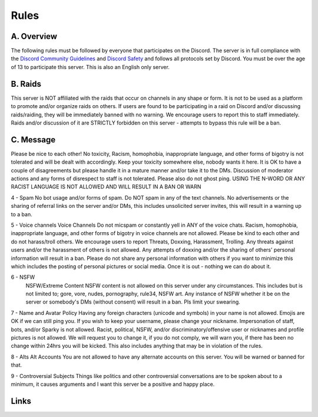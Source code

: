 Rules
#####

A. Overview
***********

The following rules must be followed by everyone that participates on the Discord. The server is in full compliance with the `Discord Community  Guidelines <DiscordGuidelines>`_ and `Discord Safety <DiscordSafety>`_ and follows all protocols set by Discord. You must be over the age of 13 to participate this server. This is also an English only server.

B. Raids
********

This server is NOT affiliated with the raids that occur on channels in any shape or form. It is not to be used as a platform to promote and/or organize raids on others. If users are found to be participating in a raid on Discord and/or discussing raids/raiding, they will be immediately banned with no warning. We encourage users to report this to staff immediately. Raids and/or discussion of it are STRICTLY forbidden on this server - attempts to bypass this rule will be a ban. 

C. Message
**********

Please be nice to each other! No toxicity, Racism, homophobia, inappropriate language, and other forms of bigotry is not tolerated and will be dealt with accordingly. Keep your toxicity somewhere else, nobody wants it here. It is OK to have a couple of disagreements but please handle it in a mature manner and/or take it to the DMs. Discussion of moderator actions and any forms of disrespect to staff is not tolerated. Please also do not ghost ping. USING THE N-WORD OR ANY RACIST LANGUAGE IS NOT ALLOWED AND WILL RESULT IN A BAN OR WARN 

4 - Spam 
No bot usage and/or forms of spam. Do NOT spam in any of the text channels. No advertisements or the sharing of referral links on the server and/or DMs, this includes unsolicited server invites, this will result in a warning up to a ban. 

5 - Voice channels
Voice Channels Do not micspam or constantly yell in ANY of the voice chats. Racism, homophobia, inappropriate language, and other forms of bigotry in voice channels are not allowed. Please be kind to each other and do not harass/troll others. We encourage users to report Threats, Doxxing, Harassment, Trolling. Any threats against users and/or the harassment of others is not allowed. Any attempts of doxxing and/or the sharing of others' personal information will result in a ban. Please do not share any personal information with others if you want to minimize this which includes the posting of personal pictures or social media. Once it is out - nothing we can do about it.

6 - NSFW
 NSFW/Extreme Content NSFW content is not allowed on this server under any circumstances. This includes but is not limited to; gore, vore, nudes, pornography, rule34, NSFW art. Any instance of NSFW whether it be on the server or somebody's DMs (without consent) will result in a ban. Pls limit your swearing. 

7 - Name and Avatar Policy
Having any foreign characters (unicode and symbols) in your name is not allowed. Emojis are OK if we can still ping you. If you wish to keep your username, please change your nickname. Impersonation of staff, bots, and/or Sparky is not allowed. Racist, political, NSFW, and/or discriminatory/offensive user or nicknames and profile pictures is not allowed. We will request you to change it, if you do not comply, we will warn you, if there has been no change within 24hrs you will be kicked. This also includes anything that may be in violation of the rules. 

8 - Alts
Alt Accounts You are not allowed to have any alternate accounts on this server. You will be warned or banned for that.

9 - Controversial Subjects
Things like politics and other controversial conversations are to be spoken about to a minimum, it causes arguments and I want this server be a positive and happy place.

Links
*****
.. _DiscordSafety: https://discord.com/new/safety
.. _DiscordGuidelines: https://discordapp.com/guidelines
